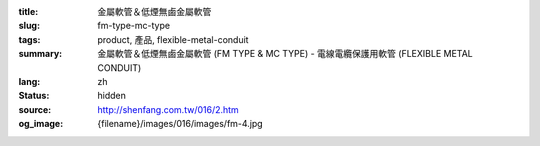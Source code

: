 :title: 金屬軟管＆低煙無鹵金屬軟管
:slug: fm-type-mc-type
:tags: product, 產品, flexible-metal-conduit
:summary: 金屬軟管＆低煙無鹵金屬軟管 (FM TYPE & MC TYPE) - 電線電纜保護用軟管 (FLEXIBLE METAL CONDUIT)
:lang: zh
:status: hidden
:source: http://shenfang.com.tw/016/2.htm
:og_image: {filename}/images/016/images/fm-4.jpg
